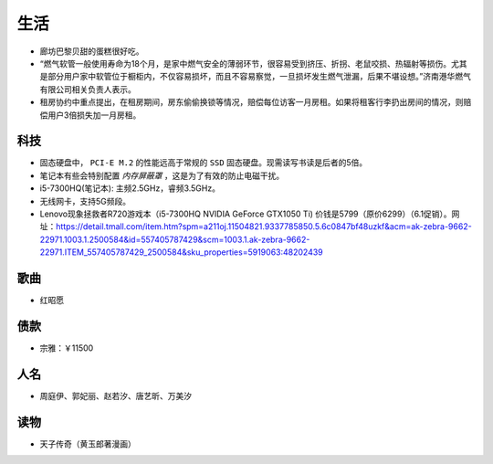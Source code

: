 生活
===========================================
- 廊坊巴黎贝甜的蛋糕很好吃。
- “燃气软管一般使用寿命为18个月，是家中燃气安全的薄弱环节，很容易受到挤压、折拐、老鼠咬损、热辐射等损伤。尤其是部分用户家中软管位于橱柜内，不仅容易损坏，而且不容易察觉，一旦损坏发生燃气泄漏，后果不堪设想。”济南港华燃气有限公司相关负责人表示。
- 租房协约中重点提出，在租房期间，房东偷偷换锁等情况，赔偿每位访客一月房租。如果将租客行李扔出房间的情况，则赔偿用户3倍损失加一月房租。

科技
^^^^^^^^^^^^^^^^^^^^^
- 固态硬盘中， ``PCI-E M.2`` 的性能远高于常规的 ``SSD`` 固态硬盘。现需读写书读是后者的5倍。
- 笔记本有些会特别配置 `内存屏蔽罩` ，这是为了有效的防止电磁干扰。
- i5-7300HQ(笔记本): 主频2.5GHz，睿频3.5GHz。
- 无线网卡，支持5G频段。

- Lenovo现象拯救者R720游戏本（i5-7300HQ NVIDIA GeForce GTX1050 Ti) 价钱是5799（原价6299）（6.1促销）。网址：https://detail.tmall.com/item.htm?spm=a211oj.11504821.9337785850.5.6c0847bf48uzkf&acm=ak-zebra-9662-22971.1003.1.2500584&id=557405787429&scm=1003.1.ak-zebra-9662-22971.ITEM_557405787429_2500584&sku_properties=5919063:48202439

歌曲
^^^^^^^^^^^^^^^^^^^^^
- 红昭愿

债款
^^^^^^^^^^^^^^^^^^^^^
- 宗雅：￥11500

人名
^^^^^^^^^^^^^^^^^^^^^
- 周庭伊、郭妃丽、赵若汐、唐艺昕、万美汐

读物
^^^^^^^^^^^^^^^^^^^^^
- 天子传奇（黄玉郎著漫画）
